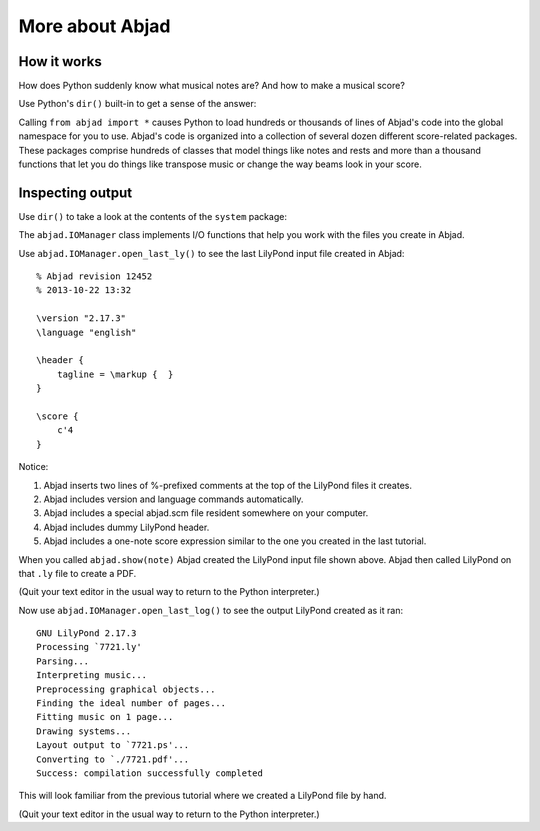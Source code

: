 More about Abjad
================


How it works
------------

How does Python suddenly know what musical notes are?
And how to make a musical score?

Use Python's ``dir()`` built-in to get a sense of the answer:

..  abjad::
    :text-width: 80

    dir()

Calling ``from abjad import *`` causes Python to load hundreds or thousands of
lines of Abjad's code into the global namespace for you to use. Abjad's code
is organized into a collection of several dozen different score-related
packages. These packages comprise hundreds of classes that model things like
notes and rests and more than a thousand functions that let you do things like
transpose music or change the way beams look in your score.

Inspecting output
-----------------

Use ``dir()`` to take a look at the contents of the ``system`` package:

..  abjad::
    :text-width: 80

    dir(system)

The ``abjad.IOManager`` class implements I/O functions that help you work with
the files you create in Abjad.

Use ``abjad.IOManager.open_last_ly()`` to see the last LilyPond input file
created in Abjad:

::

    % Abjad revision 12452
    % 2013-10-22 13:32

    \version "2.17.3"
    \language "english"

    \header {
        tagline = \markup {  }
    }

    \score {
        c'4
    }

Notice:

1.  Abjad inserts two lines of %-prefixed comments at the top of the LilyPond
    files it creates.

2.  Abjad includes version and language commands automatically.

3.  Abjad includes a special abjad.scm file resident somewhere on your
    computer.

4.  Abjad includes dummy LilyPond header.

5.  Abjad includes a one-note score expression similar to the one you created
    in the last tutorial.

When you called ``abjad.show(note)`` Abjad created the LilyPond input file shown
above. Abjad then called LilyPond on that ``.ly`` file to create a PDF.

(Quit your text editor in the usual way to return to the Python interpreter.)

Now use ``abjad.IOManager.open_last_log()`` to see the output LilyPond created
as it ran:

::

    GNU LilyPond 2.17.3
    Processing `7721.ly'
    Parsing...
    Interpreting music...
    Preprocessing graphical objects...
    Finding the ideal number of pages...
    Fitting music on 1 page...
    Drawing systems...
    Layout output to `7721.ps'...
    Converting to `./7721.pdf'...
    Success: compilation successfully completed

This will look familiar from the previous tutorial where we created a LilyPond
file by hand.

(Quit your text editor in the usual way to return to the Python interpreter.)
